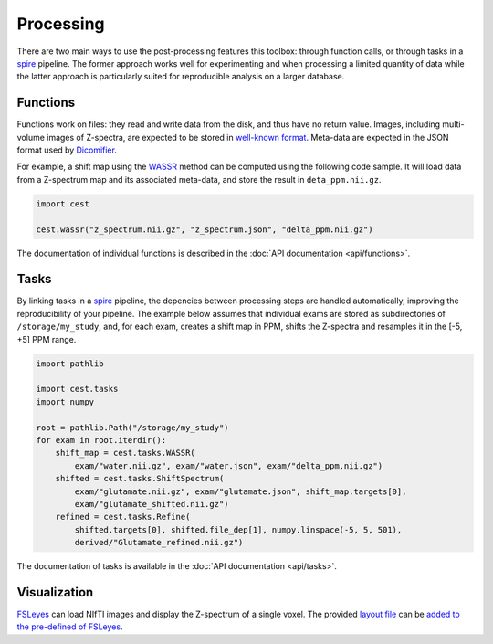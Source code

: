 Processing
==========

There are two main ways to use the post-processing features this toolbox: through function calls, or through tasks in a `spire`_ pipeline. The former approach works well for experimenting and when processing a limited quantity of data while the latter approach is particularly suited for reproducible analysis on a larger database.

Functions
---------

Functions work on files: they read and write data from the disk, and thus have no return value. Images, including multi-volume images of Z-spectra, are expected to be stored in `well-known format <https://nipy.org/nibabel/api.html>`_. Meta-data are expected in the JSON format used by `Dicomifier`_.

For example, a shift map using the `WASSR`_ method can be computed using the following code sample. It will load data from a Z-spectrum map and its associated meta-data, and store the result in ``deta_ppm.nii.gz``.

.. code:: python
   
   import cest
   
   cest.wassr("z_spectrum.nii.gz", "z_spectrum.json", "delta_ppm.nii.gz")

The documentation of individual functions is described in the :doc:`API documentation <api/functions>`.

Tasks
-----

By linking tasks in a `spire`_ pipeline, the depencies between processing steps are handled automatically, improving the reproducibility of your pipeline. The example below assumes that individual exams are stored as subdirectories of ``/storage/my_study``, and, for each exam, creates a shift map in PPM, shifts the Z-spectra and resamples it in the [-5, +5] PPM range.

.. code:: python
   
   import pathlib
   
   import cest.tasks
   import numpy
   
   root = pathlib.Path("/storage/my_study")
   for exam in root.iterdir():
       shift_map = cest.tasks.WASSR(
           exam/"water.nii.gz", exam/"water.json", exam/"delta_ppm.nii.gz")
       shifted = cest.tasks.ShiftSpectrum(
           exam/"glutamate.nii.gz", exam/"glutamate.json", shift_map.targets[0],
           exam/"glutamate_shifted.nii.gz")
       refined = cest.tasks.Refine(
           shifted.targets[0], shifted.file_dep[1], numpy.linspace(-5, 5, 501),
           derived/"Glutamate_refined.nii.gz")

The documentation of tasks is available in the :doc:`API documentation <api/tasks>`.

Visualization
-------------

`FSLeyes`_ can load NIfTI images and display the Z-spectrum of a single voxel. The provided `layout file <_static/cest.txt>`_ can be `added to the pre-defined of FSLeyes <https://open.win.ox.ac.uk/pages/fsl/fsleyes/fsleyes/userdoc/customising.html#layouts>`_.

.. _Dicomifier: https://dicomifier.readthedocs.io
.. _FSLeyes: https://open.win.ox.ac.uk/pages/fsl/fsleyes/fsleyes/userdoc/
.. _spire: https://github.com/lamyj/spire
.. _WASSR: https://doi.org/10.1002/mrm.21873
